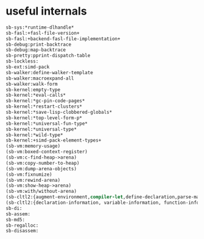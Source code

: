 * useful internals
#+begin_src lisp
  sb-sys:*runtime-dlhandle*
  sb-fasl:+fasl-file-version+
  sb-fasl:+backend-fasl-file-implementation+
  sb-debug:print-backtrace
  sb-debug:map-backtrace
  sb-pretty:pprint-dispatch-table
  sb-lockless:
  sb-ext:simd-pack
  sb-walker:define-walker-template
  sb-walker:macroexpand-all
  sb-walker:walk-form
  sb-kernel:empty-type
  sb-kernel:*eval-calls*
  sb-kernel:*gc-pin-code-pages*
  sb-kernel:*restart-clusters*
  sb-kernel:*save-lisp-clobbered-globals*
  sb-kernel:*top-level-form-p*
  sb-kernel:*universal-fun-type*
  sb-kernel:*universal-type*
  sb-kernel:*wild-type*
  sb-kernel:+simd-pack-element-types+
  (sb-vm:memory-usage)
  (sb-vm:boxed-context-register)
  (sb-vm:c-find-heap->arena)
  (sb-vm:copy-number-to-heap)
  (sb-vm:dump-arena-objects)
  (sb-vm:fixnumize)
  (sb-vm:rewind-arena)
  (sb-vm:show-heap->arena)
  (sb-vm:with/without-arena)
  (sb-cltl2:{augment-environment,compiler-let,define-declaration,parse-macro})
  (sb-cltl2:{declaration-information, variable-information, function-information})
  sb-di:
  sb-assem:
  sb-md5:
  sb-regalloc:
  sb-disassem:
#+end_src

